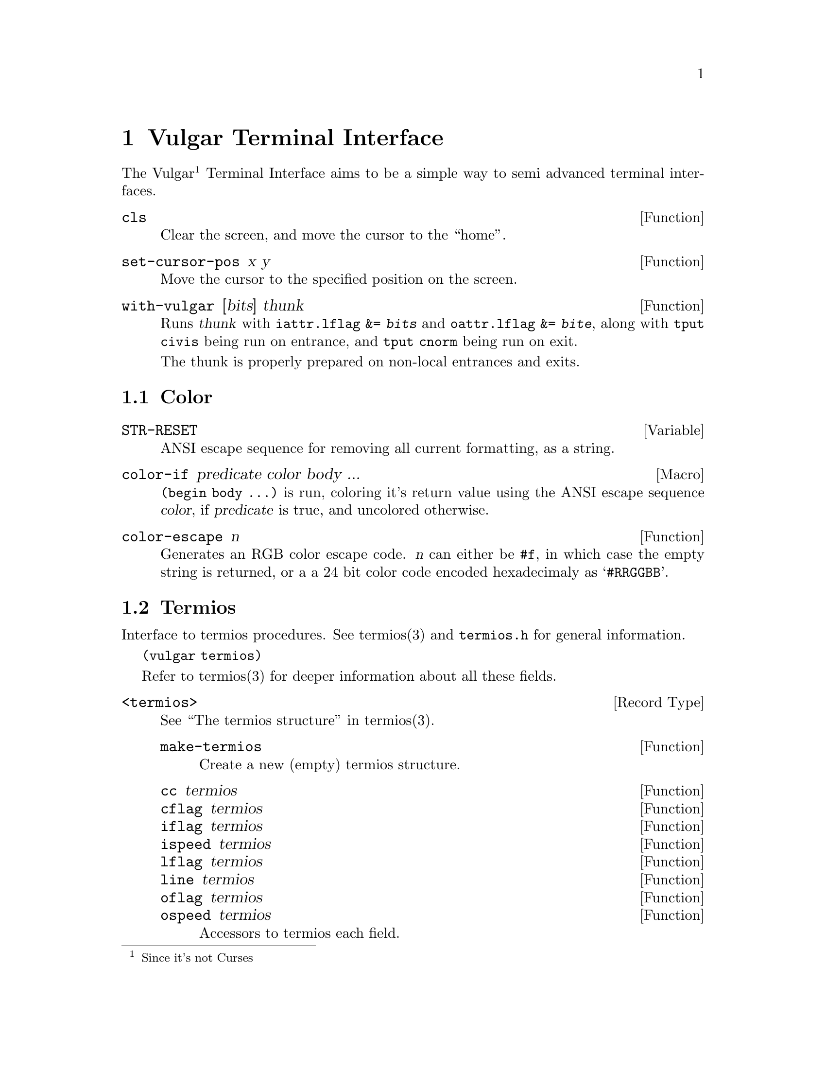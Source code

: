 @node Vulgar Terminal Interface
@chapter Vulgar Terminal Interface

The Vulgar@footnote{Since it's not Curses}
Terminal Interface aims to be a simple way to semi advanced terminal
interfaces.

@defun cls
Clear the screen, and move the cursor to the ``home''.
@end defun

@defun set-cursor-pos x y
Move the cursor to the specified position on the screen.
@end defun

@defun with-vulgar [bits] thunk
Runs @var{thunk} with
@code{iattr.lflag &= @var{bits}} and
@code{oattr.lflag &= @var{bite}}, along with
@command{tput civis} being run on entrance, and
@command{tput cnorm} being run on exit.

The thunk is properly prepared on non-local entrances and exits.
@end defun

@node Color
@section Color

@defvar STR-RESET
ANSI escape sequence for removing all current formatting, as a string.
@end defvar

@defmac color-if predicate color body ...
@code{(begin body ...)} is run, coloring it's return value using the
ANSI escape sequence @var{color}, if @var{predicate} is true, and
uncolored otherwise.
@end defmac

@defun color-escape n
Generates an RGB color escape code. @var{n} can either be @code{#f},
in which case the empty string is returned, or a a 24 bit color code
encoded hexadecimaly as @samp{#RRGGBB}.
@end defun

@node Termios
@section Termios

Interface to termios procedures. See termios(3) and @code{termios.h}
for general information.

@code{(vulgar termios)}

Refer to termios(3) for deeper information about all these fields.

@deftp {Record Type} <termios>
See ``The termios structure'' in termios(3).
@defun make-termios
Create a new (empty) termios structure.
@end defun

@defun cc termios
@defunx cflag termios
@defunx iflag termios
@defunx ispeed termios
@defunx lflag termios
@defunx line termios
@defunx oflag termios
@defunx ospeed termios
Accessors to termios each field.
@end defun
@end deftp

@defun copy-termios termios
Create a copy of the given termios structure.
@end defun

@defun tcsetattr! termios [port] [when=TCSANOW]
Updates @var{port} with flags from @var{termios}.
@end defun

@defun tcgetattr! termios [port=(current-input-port)]
Gets termios information about @var{port}, and stores it in @var{termios}.
@end defun

@defun cfmakeraw! termios
Calls the termios function @code{cfmakeraw} on @var{termios}, updating
the structure.
@end defun


@defvar TOSTOP
@defvarx NLDLY
@defvarx CREAD
@defvarx VSTOP
@defvarx B1500000
@defvarx B4000000
@defvarx B150
@defvarx VEOL
@defvarx VQUIT
@defvarx CSTART
@defvarx CBAUD
@defvarx CR0
@defvarx OLCUC
@defvarx CSTATUS
@defvarx VSTART
@defvarx IXANY
@defvarx ONOCR
@defvarx VERASE
@defvarx TTYDEF_IFLAG
@defvarx B1000000
@defvarx NL0
@defvarx FLUSHO
@defvarx TABDLY
@defvarx CDSUSP
@defvarx CEOL
@defvarx CIBAUD
@defvarx TAB3
@defvarx CR2
@defvarx NL1
@defvarx CS8
@defvarx CERASE
@defvarx OPOST
@defvarx TTYDEF_SPEED
@defvarx TAB1
@defvarx EXTA
@defvarx B1200
@defvarx TAB0
@defvarx B75
@defvarx EXTB
@defvarx FF1
@defvarx CR1
@defvarx CS5
@defvarx INPCK
@defvarx B576000
@defvarx B3000000
@defvarx OCRNL
@defvarx TCOON
@defvarx CBAUDEX
@defvarx CCEQ
@defvarx IXOFF
@defvarx CREPRINT
@defvarx FF0
@defvarx ECHONL
@defvarx IXON
@defvarx ISTRIP
@defvarx CSTOP
@defvarx PENDIN
@defvarx BRKINT
@defvarx IEXTEN
@defvarx TCIFLUSH
@defvarx VSUSP
@defvarx B38400
@defvarx TCION
@defvarx B921600
@defvarx ECHOPRT
@defvarx CQUIT
@defvarx IMAXBEL
@defvarx CRTSCTS
@defvarx ECHOCTL
@defvarx CEOT
@defvarx VMIN
@defvarx ICANON
@defvarx ONLRET
@defvarx VINTR
@defvarx CSTOPB
@defvarx B3500000
@defvarx B230400
@defvarx CS7
@defvarx TCOFLUSH
@defvarx TIOCSER_TEMT
@defvarx B200
@defvarx CSUSP
@defvarx BS1
@defvarx XTABS
@defvarx CLNEXT
@defvarx VT0
@defvarx NCCS
@defvarx BSDLY
@defvarx B9600
@defvarx ECHOKE
@defvarx VEOF
@defvarx TTYDEF_OFLAG
@defvarx VTDLY
@defvarx VT1
@defvarx CTRL
@defvarx NOFLSH
@defvarx VREPRINT
@defvarx ICRNL
@defvarx CINTR
@defvarx ADDRB
@defvarx B2500000
@defvarx EXTPROC
@defvarx B110
@defvarx XCASE
@defvarx ECHOE
@defvarx IUTF8
@defvarx CS6
@defvarx CFLUSH
@defvarx B500000
@defvarx CKILL
@defvarx CDISCARD
@defvarx VDISCARD
@defvarx B2400
@defvarx TTYDEF_CFLAG
@defvarx VWERASE
@defvarx INLCR
@defvarx ONLCR
@defvarx OFDEL
@defvarx B1800
@defvarx ISIG
@defvarx IGNPAR
@defvarx TAB2
@defvarx CTIME
@defvarx B1152000
@defvarx ECHO
@defvarx CR3
@defvarx CMSPAR
@defvarx PARENB
@defvarx B2000000
@defvarx VKILL
@defvarx B4800
@defvarx CLOCAL
@defvarx IGNBRK
@defvarx BS0
@defvarx TCSAFLUSH
@defvarx B19200
@defvarx TCSANOW
@defvarx VTIME
@defvarx B0
@defvarx TCOOFF
@defvarx CEOF
@defvarx B460800
@defvarx PARMRK
@defvarx VEOL2
@defvarx FFDLY
@defvarx TCSADRAIN
@defvarx IGNCR
@defvarx CRDLY
@defvarx VLNEXT
@defvarx PARODD
@defvarx CRPRNT
@defvarx B600
@defvarx VSWTC
@defvarx IUCLC
@defvarx HUPCL
@defvarx B50
@defvarx TCIOFF
@defvarx TTYDEF_LFLAG
@defvarx CBRK
@defvarx ECHOK
@defvarx B115200
@defvarx CSIZE
@defvarx B300
@defvarx OFILL
@defvarx CWERASE
@defvarx B134
@defvarx B57600
@defvarx TCIOFLUSH
@defvarx CMIN
Imported from the ``termios.h'' header file.
@end defvar
